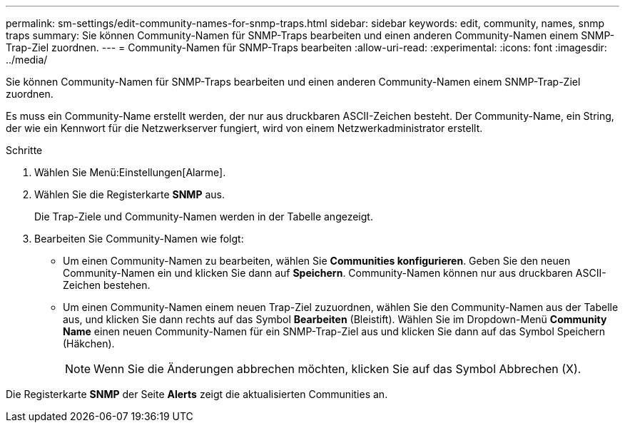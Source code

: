 ---
permalink: sm-settings/edit-community-names-for-snmp-traps.html 
sidebar: sidebar 
keywords: edit, community, names, snmp traps 
summary: Sie können Community-Namen für SNMP-Traps bearbeiten und einen anderen Community-Namen einem SNMP-Trap-Ziel zuordnen. 
---
= Community-Namen für SNMP-Traps bearbeiten
:allow-uri-read: 
:experimental: 
:icons: font
:imagesdir: ../media/


[role="lead"]
Sie können Community-Namen für SNMP-Traps bearbeiten und einen anderen Community-Namen einem SNMP-Trap-Ziel zuordnen.

Es muss ein Community-Name erstellt werden, der nur aus druckbaren ASCII-Zeichen besteht. Der Community-Name, ein String, der wie ein Kennwort für die Netzwerkserver fungiert, wird von einem Netzwerkadministrator erstellt.

.Schritte
. Wählen Sie Menü:Einstellungen[Alarme].
. Wählen Sie die Registerkarte *SNMP* aus.
+
Die Trap-Ziele und Community-Namen werden in der Tabelle angezeigt.

. Bearbeiten Sie Community-Namen wie folgt:
+
** Um einen Community-Namen zu bearbeiten, wählen Sie *Communities konfigurieren*. Geben Sie den neuen Community-Namen ein und klicken Sie dann auf *Speichern*. Community-Namen können nur aus druckbaren ASCII-Zeichen bestehen.
** Um einen Community-Namen einem neuen Trap-Ziel zuzuordnen, wählen Sie den Community-Namen aus der Tabelle aus, und klicken Sie dann rechts auf das Symbol *Bearbeiten* (Bleistift). Wählen Sie im Dropdown-Menü *Community Name* einen neuen Community-Namen für ein SNMP-Trap-Ziel aus und klicken Sie dann auf das Symbol Speichern (Häkchen).
+
[NOTE]
====
Wenn Sie die Änderungen abbrechen möchten, klicken Sie auf das Symbol Abbrechen (X).

====




Die Registerkarte *SNMP* der Seite *Alerts* zeigt die aktualisierten Communities an.
